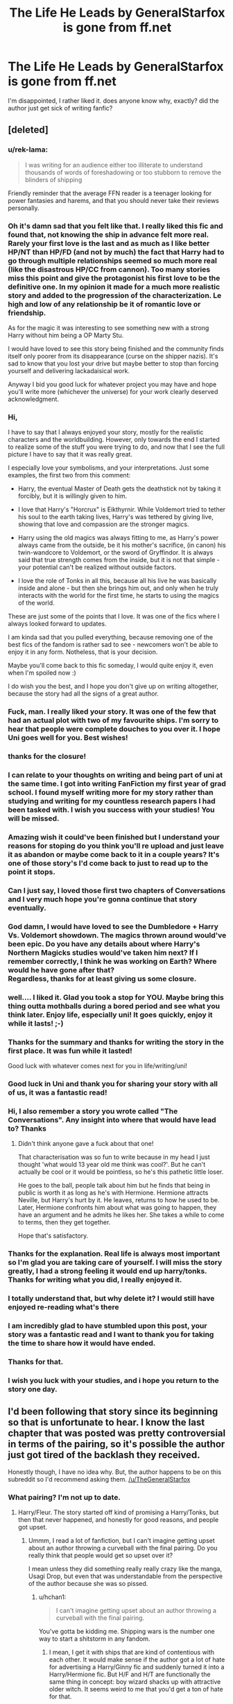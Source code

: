 #+TITLE: The Life He Leads by GeneralStarfox is gone from ff.net

* The Life He Leads by GeneralStarfox is gone from ff.net
:PROPERTIES:
:Author: blockbaven
:Score: 47
:DateUnix: 1531527578.0
:DateShort: 2018-Jul-14
:END:
I'm disappointed, I rather liked it. does anyone know why, exactly? did the author just get sick of writing fanfic?


** [deleted]
:PROPERTIES:
:Score: 91
:DateUnix: 1531566877.0
:DateShort: 2018-Jul-14
:END:

*** u/rek-lama:
#+begin_quote
  I was writing for an audience either too illiterate to understand thousands of words of foreshadowing or too stubborn to remove the blinders of shipping
#+end_quote

Friendly reminder that the average FFN reader is a teenager looking for power fantasies and harems, and that you should never take their reviews personally.
:PROPERTIES:
:Author: rek-lama
:Score: 62
:DateUnix: 1531601513.0
:DateShort: 2018-Jul-15
:END:


*** Oh it's damn sad that you felt like that. I really liked this fic and found that, not knowing the ship in advance felt more real. Rarely your first love is the last and as much as I like better HP/NT than HP/FD (and not by much) the fact that Harry had to go through multiple relationships seemed so much more real (like the disastrous HP/CC from cannon). Too many stories miss this point and give the protagonist his first love to be the definitive one. In my opinion it made for a much more realistic story and added to the progression of the characterization. Le high and low of any relationship be it of romantic love or friendship.

As for the magic it was interesting to see something new with a strong Harry without him being a OP Marty Stu.

I would have loved to see this story being finished and the community finds itself only poorer from its disappearance (curse on the shipper nazis). It's sad to know that you lost your drive but maybe better to stop than forcing yourself and delivering lackadaisical work.

Anyway I bid you good luck for whatever project you may have and hope you'll write more (whichever the universe) for your work clearly deserved acknowledgment.
:PROPERTIES:
:Author: MoleOfWar
:Score: 16
:DateUnix: 1531569468.0
:DateShort: 2018-Jul-14
:END:


*** Hi,

I have to say that I always enjoyed your story, mostly for the realistic characters and the worldbuilding. However, only towards the end I started to realize some of the stuff you were trying to do, and now that I see the full picture I have to say that it was really great.

I especially love your symbolisms, and your interpretations. Just some examples, the first two from this comment:

- Harry, the eventual Master of Death gets the deathstick not by taking it forcibly, but it is willingly given to him.

- I love that Harry's "Horcrux" is Eikthyrnir. While Voldemort tried to tether his soul to the earth taking lives, Harry's was tethered by giving live, showing that love and compassion are the stronger magics.

- Harry using the old magics was always fitting to me, as Harry's power always came from the outside, be it his mother's sacrifice, (in canon) his twin-wandcore to Voldemort, or the sword of Gryffindor. It is always said that true strength comes from the inside, but it is not that simple - your potential can't be realized without outside factors.

- I love the role of Tonks in all this, because all his live he was basically inside and alone - but then she brings him out, and only when he truly interacts with the world for the first time, he starts to using the magics of the world.

These are just some of the points that I love. It was one of the fics where I always looked forward to updates.

I am kinda sad that you pulled everything, because removing one of the best fics of the fandom is rather sad to see - newcomers won't be able to enjoy it in any form. Notheless, that is your decision.

Maybe you'll come back to this fic someday, I would quite enjoy it, even when I'm spoiled now :)

I do wish you the best, and I hope you don't give up on writing altogether, because the story had all the signs of a great author.
:PROPERTIES:
:Author: fflai
:Score: 10
:DateUnix: 1531592660.0
:DateShort: 2018-Jul-14
:END:


*** Fuck, man. I really liked your story. It was one of the few that had an actual plot with two of my favourite ships. I'm sorry to hear that people were complete douches to you over it. I hope Uni goes well for you. Best wishes!
:PROPERTIES:
:Author: AgitatedDog
:Score: 6
:DateUnix: 1531581776.0
:DateShort: 2018-Jul-14
:END:


*** thanks for the closure!
:PROPERTIES:
:Author: TurtlePig
:Score: 3
:DateUnix: 1531585218.0
:DateShort: 2018-Jul-14
:END:


*** I can relate to your thoughts on writing and being part of uni at the same time. I got into writing FanFiction my first year of grad school. I found myself writing more for my story rather than studying and writing for my countless research papers I had been tasked with. I wish you success with your studies! You will be missed.
:PROPERTIES:
:Author: emong757
:Score: 3
:DateUnix: 1531572349.0
:DateShort: 2018-Jul-14
:END:


*** Amazing wish it could've been finished but I understand your reasons for stoping do you think you'll re upload and just leave it as abandon or maybe come back to it in a couple years? It's one of those story's I'd come back to just to read up to the point it stops.
:PROPERTIES:
:Author: thedavey2
:Score: 3
:DateUnix: 1531575666.0
:DateShort: 2018-Jul-14
:END:


*** Can I just say, I loved those first two chapters of Conversations and I very much hope you're gonna continue that story eventually.
:PROPERTIES:
:Author: Aet2991
:Score: 3
:DateUnix: 1531591125.0
:DateShort: 2018-Jul-14
:END:


*** God damn, I would have loved to see the Dumbledore + Harry Vs. Voldemort showdown. The magics thrown around would've been epic. Do you have any details about where Harry's Northern Magicks studies would've taken him next? If I remember correctly, I think he was working on Earth? Where would he have gone after that?\\
Regardless, thanks for at least giving us some closure.
:PROPERTIES:
:Author: Raishuu
:Score: 3
:DateUnix: 1531592671.0
:DateShort: 2018-Jul-14
:END:


*** well.... I liked it. Glad you took a stop for YOU. Maybe bring this thing outta mothballs during a bored period and see what you think later. Enjoy life, especially uni! It goes quickly, enjoy it while it lasts! ;-)
:PROPERTIES:
:Author: deep-diver
:Score: 2
:DateUnix: 1531603396.0
:DateShort: 2018-Jul-15
:END:


*** Thanks for the summary and thanks for writing the story in the first place. It was fun while it lasted!

Good luck with whatever comes next for you in life/writing/uni!
:PROPERTIES:
:Author: mkalte666
:Score: 1
:DateUnix: 1531579084.0
:DateShort: 2018-Jul-14
:END:


*** Good luck in Uni and thank you for sharing your story with all of us, it was a fantastic read!
:PROPERTIES:
:Author: BaptismByeFire
:Score: 1
:DateUnix: 1531627943.0
:DateShort: 2018-Jul-15
:END:


*** Hi, I also remember a story you wrote called "The Conversations". Any insight into where that would have lead to? Thanks
:PROPERTIES:
:Author: 8732watitdo
:Score: 1
:DateUnix: 1531679357.0
:DateShort: 2018-Jul-15
:END:

**** Didn't think anyone gave a fuck about that one!

That characterisation was so fun to write because in my head I just thought 'what would 13 year old me think was cool?'. But he can't actually be cool or it would be pointless, so he's this pathetic little loser.

He goes to the ball, people talk about him but he finds that being in public is worth it as long as he's with Hermione. Hermione attracts Neville, but Harry's hurt by it. He leaves, returns to how he used to be. Later, Hermione confronts him about what was going to happen, they have an argument and he admits he likes her. She takes a while to come to terms, then they get together.

Hope that's satisfactory.
:PROPERTIES:
:Author: TheGeneralStarfox
:Score: 2
:DateUnix: 1531679707.0
:DateShort: 2018-Jul-15
:END:


*** Thanks for the explanation. Real life is always most important so I'm glad you are taking care of yourself. I will miss the story greatly, I had a strong feeling it would end up harry/tonks. Thanks for writing what you did, I really enjoyed it.
:PROPERTIES:
:Author: StrunkF10
:Score: 1
:DateUnix: 1531711268.0
:DateShort: 2018-Jul-16
:END:


*** I totally understand that, but why delete it? I would still have enjoyed re-reading what's there
:PROPERTIES:
:Author: Mragftw
:Score: 1
:DateUnix: 1532475661.0
:DateShort: 2018-Jul-25
:END:


*** I am incredibly glad to have stumbled upon this post, your story was a fantastic read and I want to thank you for taking the time to share how it would have ended.
:PROPERTIES:
:Author: kal824
:Score: 1
:DateUnix: 1532582663.0
:DateShort: 2018-Jul-26
:END:


*** Thanks for that.
:PROPERTIES:
:Author: Ch1pp
:Score: 1
:DateUnix: 1533155007.0
:DateShort: 2018-Aug-02
:END:


*** I wish you luck with your studies, and i hope you return to the story one day.
:PROPERTIES:
:Author: TheFunnyGuy1911
:Score: 1
:DateUnix: 1533206903.0
:DateShort: 2018-Aug-02
:END:


** I'd been following that story since its beginning so that is unfortunate to hear. I know the last chapter that was posted was pretty controversial in terms of the pairing, so it's possible the author just got tired of the backlash they received.

Honestly though, I have no idea why. But, the author happens to be on this subreddit so I'd recommend asking them. [[/u/TheGeneralStarfox]]
:PROPERTIES:
:Author: BaptismByeFire
:Score: 23
:DateUnix: 1531531152.0
:DateShort: 2018-Jul-14
:END:

*** What pairing? I'm not up to date.
:PROPERTIES:
:Author: Faeriniel
:Score: 9
:DateUnix: 1531534775.0
:DateShort: 2018-Jul-14
:END:

**** Harry/Fleur. The story started off kind of promising a Harry/Tonks, but then that never happened, and honestly for good reasons, and people got upset.
:PROPERTIES:
:Author: AutumnSouls
:Score: 18
:DateUnix: 1531536036.0
:DateShort: 2018-Jul-14
:END:

***** Ummm, I read a lot of fanfiction, but I can't imagine getting upset about an author throwing a curveball with the final pairing. Do you really think that people would get so upset over it?

I mean unless they did something really really crazy like the manga, Usagi Drop, but even that was understandable from the perspective of the author because she was so pissed.
:PROPERTIES:
:Author: kyle2143
:Score: 6
:DateUnix: 1531538822.0
:DateShort: 2018-Jul-14
:END:

****** u/hchan1:
#+begin_quote
  I can't imagine getting upset about an author throwing a curveball with the final pairing.
#+end_quote

You've gotta be kidding me. Shipping wars is the number one way to start a shitstorm in any fandom.
:PROPERTIES:
:Author: hchan1
:Score: 19
:DateUnix: 1531549060.0
:DateShort: 2018-Jul-14
:END:

******* I mean, I get it with ships that are kind of contentious with each other. It would make sense if the author got a lot of hate for advertising a Harry/Ginny fic and suddenly turned it into a Harry/Hermione fic. But H/F and H/T are functionally the same thing in concept: boy wizard shacks up with attractive older witch. It seems weird to me that you'd get a ton of hate for that.
:PROPERTIES:
:Author: Zeitgeist84
:Score: 1
:DateUnix: 1531571382.0
:DateShort: 2018-Jul-14
:END:


******* And to me that's the stupidest thing, I mean, I accept that it happens, but I really can't fathom people's mindset that they care that much. It's not even the real story, it's fanfiction and the fanfiction author's version of the characters.
:PROPERTIES:
:Author: cavelioness
:Score: 1
:DateUnix: 1531551442.0
:DateShort: 2018-Jul-14
:END:

******** I can absolutely understand being upset with it, particularly if it's clearly marked as one pairing and ends up being another.

I don't subscribe to shipping wars, and OTPs and all that bullshit. I don't care if you like Harry/Ginny, Lily/Severus, or even Draco/Harry. You can read what you want to read, and like whatever you want to like. I'm not going to bash people for their preferences.

I do read for pairings, though, because I like romance in fics. Sometimes I'm picky about the pairing. Sometimes I'm not. And if I go into a fic in a mood to read HP/FD, and expecting to read HP/FD because the fic is marked as HP/FD, and it ends up being HP/HG I'm gonna be displeased. If it's /not/ marked with a pairing, as far as I'm concerned it's free game and the author can do what they want.

FFN /really/ isn't set up for people breaking up and moving on to other people, though. They basically have to put that sorta information in an AN or the summary. So I tend to give people leeway, and I've never mentioned it to an author. If I don't like what's happening, I stop reading.
:PROPERTIES:
:Author: OrionTheRed
:Score: 10
:DateUnix: 1531570532.0
:DateShort: 2018-Jul-14
:END:


****** As of the latest chapter, it actually looked like it was setting up a double curveball. After a period of getting to know each other Harry gets turned down by Tonks and ends up with Fleur. Then, after Harry and Tonks reconcile and are able to be just friends, he comes upon reason to doubt Fleur's motives when she was advising him while he was attempting to court Tonks --- back then Fleur told him to take a chance and go for it, but he has a conversation with another character who reflects that his infatuation was very obviously one-sided. Harry is hurt that Fleur would set him up to fail like that and confronts her and they break up (?) over it, i think setting the stage for him and Tonks to start to get together for real

maybe people felt too jerked around by it? i honestly like both pairings so it was fine to me. the author did change around the marked pairings as the story updated
:PROPERTIES:
:Author: blockbaven
:Score: 7
:DateUnix: 1531544274.0
:DateShort: 2018-Jul-14
:END:

******* I couldn't have been the only one that saw this coming right? I mean, I was suspicious as fuck with Fleur the entire story and it seemed like blatant manipulation so she could swoop in afterward. I was honestly waiting for Fleur/Harry to explode like this when Harry found out. People are talking about being jerked around, but this seemed like it was a long time coming.

Either way, it's a damn shame what happened. I could honestly care less about the pairing itself, I was just really into the Northern Magicks aspect of it.
:PROPERTIES:
:Author: Raishuu
:Score: 8
:DateUnix: 1531549769.0
:DateShort: 2018-Jul-14
:END:

******** the fleur/harry relationship itself was fluffy and sweet, so maybe that lulled people into a sense of complacency. the story was def giving off warning vibes about fleur when she first showed up though
:PROPERTIES:
:Author: blockbaven
:Score: 1
:DateUnix: 1531551778.0
:DateShort: 2018-Jul-14
:END:


****** Did he advertise it as Harry/Tonks first? Because some readers pick up and read these fanfiction for the pairing alone, believe it or not. And if the ff advertised Harry/Tonks then it turned out it's apparently not then some people would be upset, specially those who really hate the pairing it turned out to be.

It's not really rational in the perspective of creative writing but that's what you have to deal with when cater to strangers on the internet. Your audience wouldn't exactly all be the sophisticated reader type.
:PROPERTIES:
:Author: DarNak
:Score: 2
:DateUnix: 1531539852.0
:DateShort: 2018-Jul-14
:END:

******* FF.Net isn't really set up for fics where the characters go through multiple relationships without any single relationship being THE "pairing" in an OTP sense. Which is hilarious because that's how real life romance works.

Anyway, I feel like so long as Harry/Tonks does happen in the fic, it's not deliberately misleading readers if they happen to break up later. It's just the limits of FF.Net.
:PROPERTIES:
:Author: Taure
:Score: 15
:DateUnix: 1531558787.0
:DateShort: 2018-Jul-14
:END:

******** u/Deathcrow:
#+begin_quote
  Which is hilarious because that's how real life romance works.
#+end_quote

It's not that hilarious because it's appropriate for literary romance. It's not like Harry Potter fanfiction is some kind of black sheep and most other kinds of fiction portray romance realistically, having their protagonist date a bunch of people and then settle for someone who's at least bearable in the long term.
:PROPERTIES:
:Author: Deathcrow
:Score: 5
:DateUnix: 1531590523.0
:DateShort: 2018-Jul-14
:END:


******* The description said "Harry/Tonks" for quite some time, until it was deleted in favor of being open to new pairings.
:PROPERTIES:
:Score: 1
:DateUnix: 1531566136.0
:DateShort: 2018-Jul-14
:END:


****** Depends. If it was advertised as one thing and/or the story was almost entirely building up to one pairing and then it rapidly changed near the end (/cough/Naruto/cough/) I would be annoyed.

Not that I have any knowledge of this story, just a general comment.
:PROPERTIES:
:Author: MindForgedManacle
:Score: 3
:DateUnix: 1531539514.0
:DateShort: 2018-Jul-14
:END:


***** I actually really liked that! It was pretty clearly marked as the pairing being Harry/Fleur, iirc.

I like when that happens, people don't find the perfect person for them on their first date. Or even their first serious relationship.

I thought it was pretty well done. They were good friends. Tonks was fine with leaving it there, and Harry wanted more. That didn't work out, and that's okay. It's good character development. I thought that him getting with Fleur may have been a bit rushed, though. It's been awhile since I read it, so I can't really be certain.

That said, I can definitely see why people would be upset if they were reading it for HP/NT.
:PROPERTIES:
:Author: OrionTheRed
:Score: 1
:DateUnix: 1531570166.0
:DateShort: 2018-Jul-14
:END:


** Honestly I loved the story. I'm a big fan of the Harry tonks pairing but I think it made the whole story better switching to the Harry Fleur. I'll admit the last chapter was kinda weird with the whole fight it kinda came out of no where literally Harry went from “I know now I need to connect with her more then just hanging out” to just a sudden burst of anger and yelling. Still the story had amazing promise especially with the whole northern Magic's hope they bring it back.
:PROPERTIES:
:Author: thedavey2
:Score: 17
:DateUnix: 1531538240.0
:DateShort: 2018-Jul-14
:END:


** I'd never heard of this story and now it sounds like I've missed out. Can anyone point to a copy they can share?
:PROPERTIES:
:Author: chriseuk
:Score: 5
:DateUnix: 1531543259.0
:DateShort: 2018-Jul-14
:END:

*** [[http://fictionhunt.com/read/12104185/1][The Life He Leads]]\\
Managed to find it on FictionHunt. Enjoy
:PROPERTIES:
:Author: Raishuu
:Score: 7
:DateUnix: 1531551968.0
:DateShort: 2018-Jul-14
:END:

**** Anyone know how to download it for reading later? An epub, mobi or pdf is highly appreciated.
:PROPERTIES:
:Author: brizesh
:Score: 1
:DateUnix: 1531851378.0
:DateShort: 2018-Jul-17
:END:

***** [[http://fanfics.me/ftf292741][The Life He Leads]]

Popular russian fanfiction site, use translator.

Hint: You need to press "СКАЧАТЬ", there's "epub" under it
:PROPERTIES:
:Author: Sharedo
:Score: 1
:DateUnix: 1539109489.0
:DateShort: 2018-Oct-09
:END:


*** Ditto on that. Looks like something I'd like to read.
:PROPERTIES:
:Author: teamfireyleader
:Score: 2
:DateUnix: 1531550425.0
:DateShort: 2018-Jul-14
:END:

**** [[http://fictionhunt.com/read/12104185/1][The Life He Leads]]
:PROPERTIES:
:Author: Raishuu
:Score: 3
:DateUnix: 1531551990.0
:DateShort: 2018-Jul-14
:END:

***** Thankyou! Copy grabbed!
:PROPERTIES:
:Author: chriseuk
:Score: 1
:DateUnix: 1531556765.0
:DateShort: 2018-Jul-14
:END:


** Why? It was a great story.
:PROPERTIES:
:Author: Darkenmal
:Score: 4
:DateUnix: 1531538362.0
:DateShort: 2018-Jul-14
:END:


** I have it downloaded on fanfiction reader on my phone. If anyone can tell me how to upload it id be more than willing if people want it
:PROPERTIES:
:Author: aubriac
:Score: 2
:DateUnix: 1531613100.0
:DateShort: 2018-Jul-15
:END:
